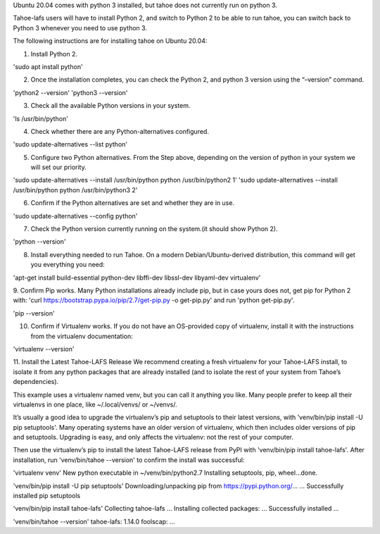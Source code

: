 Ubuntu 20.04 comes with python 3 installed, but tahoe does not currently run on python 3.

Tahoe-lafs users will have to install Python 2, and switch to Python 2 to be able to run tahoe, you can switch back to Python 3 whenever you need to use python 3.

The following instructions are for installing tahoe on Ubuntu 20.04: 

1. Install Python 2.

'sudo apt install python'

2. Once the installation completes, you can check the Python 2, and python 3 version using the “–version” command.

'python2 --version'
'python3 --version'

3. Check all the available Python versions in your system.

'ls /usr/bin/python'

4. Check whether there are any Python-alternatives configured.

'sudo update-alternatives --list python'


5. Configure two Python alternatives. From the Step above, depending on the version of python in your system we will set our priority.

'sudo update-alternatives --install /usr/bin/python python /usr/bin/python2 1'
'sudo update-alternatives --install /usr/bin/python python /usr/bin/python3 2'

6. Confirm if the Python alternatives are set and whether they are in use.

'sudo update-alternatives --config python'

7. Check the Python version currently running on the system.(it should show Python 2).

'python --version'

8. Install everything needed to run Tahoe. On a modern Debian/Ubuntu-derived distribution, this command will get you everything you need:

'apt-get install build-essential python-dev libffi-dev libssl-dev libyaml-dev virtualenv'

9. Confirm Pip works. Many Python installations already include pip, but in case yours does not, 
get pip for Python 2 with: 'curl https://bootstrap.pypa.io/pip/2.7/get-pip.py -o get-pip.py' and run 'python get-pip.py'.

'pip --version'

10. Confirm if Virtualenv works. If you do not have an OS-provided copy of virtualenv, install it with the instructions from the virtualenv documentation:

'virtualenv --version'

11. Install the Latest Tahoe-LAFS Release
We recommend creating a fresh virtualenv for your Tahoe-LAFS install, to isolate it from any python packages that are already installed (and to isolate the rest of your system from Tahoe’s dependencies).

This example uses a virtualenv named venv, but you can call it anything you like. Many people prefer to keep all their virtualenvs in one place, like ~/.local/venvs/ or ~/venvs/.

It’s usually a good idea to upgrade the virtualenv’s pip and setuptools to their latest versions, with 'venv/bin/pip install -U pip setuptools'. Many operating systems have an older version of virtualenv, which then includes older versions of pip and setuptools. Upgrading is easy, and only affects the virtualenv: not the rest of your computer.

Then use the virtualenv’s pip to install the latest Tahoe-LAFS release from PyPI with 'venv/bin/pip install tahoe-lafs'. After installation, run 'venv/bin/tahoe --version' to confirm the install was successful:

'virtualenv venv'
New python executable in ~/venv/bin/python2.7
Installing setuptools, pip, wheel...done.

'venv/bin/pip install -U pip setuptools'
Downloading/unpacking pip from https://pypi.python.org/...
...
Successfully installed pip setuptools

'venv/bin/pip install tahoe-lafs'
Collecting tahoe-lafs
...
Installing collected packages: ...
Successfully installed ...

'venv/bin/tahoe --version'
tahoe-lafs: 1.14.0
foolscap: ...
